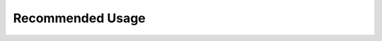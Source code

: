 Recommended Usage
=================

.. raw:: html

    <div align="center">
        <video width="100%" controls>
		    <source src="_images/recommended_usage.mp4" type="video/mp4">    
		Your browser does not support the video tag.
	    </video>
    </div>


    - Keep definitions in a separate file, init train objects and train in the "main" file
	- In Jupyter, keep definitions in a collapsible cell
	- The idea is to keep the workspace clean and reserve space for code that changes often or is used after training
